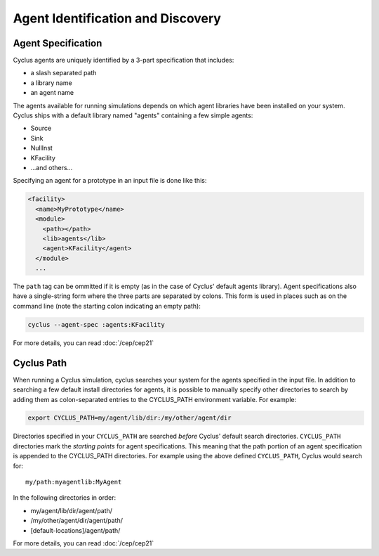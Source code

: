 
Agent Identification and Discovery
===================================

Agent Specification
---------------------

Cyclus agents are uniquely identified by a 3-part specification that includes:

* a slash separated path
* a library name
* an agent name
      
The agents available for running simulations depends on which agent libraries
have been installed on your system.  Cyclus ships with a default library
named "agents" containing a few simple agents:

* Source
* Sink
* NullInst
* KFacility
* ...and others...

Specifying an agent for a prototype in an input file is done like this:

.. code-block:: xml

  <facility>
    <name>MyPrototype</name>
    <module>
      <path></path>
      <lib>agents</lib>
      <agent>KFacility</agent>
    </module>
    ...

The ``path`` tag can be ommitted if it is empty (as in the case of Cyclus'
default agents library).  Agent specifications also have a single-string form
where the three parts are separated by colons.  This form is used in places
such as on the command line (note the starting colon indicating an empty path):

.. code-block:: bash

    cyclus --agent-spec :agents:KFacility

For more details, you can read :doc:`/cep/cep21`

Cyclus Path
------------

When running a Cyclus simulation, cyclus searches your system for the agents
specified in the input file.  In addition to searching a few default install
directories for agents, it is possible to manually specify other directories
to search by adding them as colon-separated entries to the CYCLUS_PATH
environment variable.  For example:

.. code-block:: bash

    export CYCLUS_PATH=my/agent/lib/dir:/my/other/agent/dir

Directories specified in your ``CYCLUS_PATH`` are searched *before* Cyclus'
default search directories. ``CYCLUS_PATH`` directories mark the *starting
points* for agent specifications.  This meaning that the path portion of an
agent specification is appended to the CYCLUS_PATH directories.  For example
using the above defined ``CYCLUS_PATH``, Cyclus would search for::

    my/path:myagentlib:MyAgent

In the following directories in order:

* my/agent/lib/dir/agent/path/
* /my/other/agent/dir/agent/path/
* [default-locations]/agent/path/

For more details, you can read :doc:`/cep/cep21`

